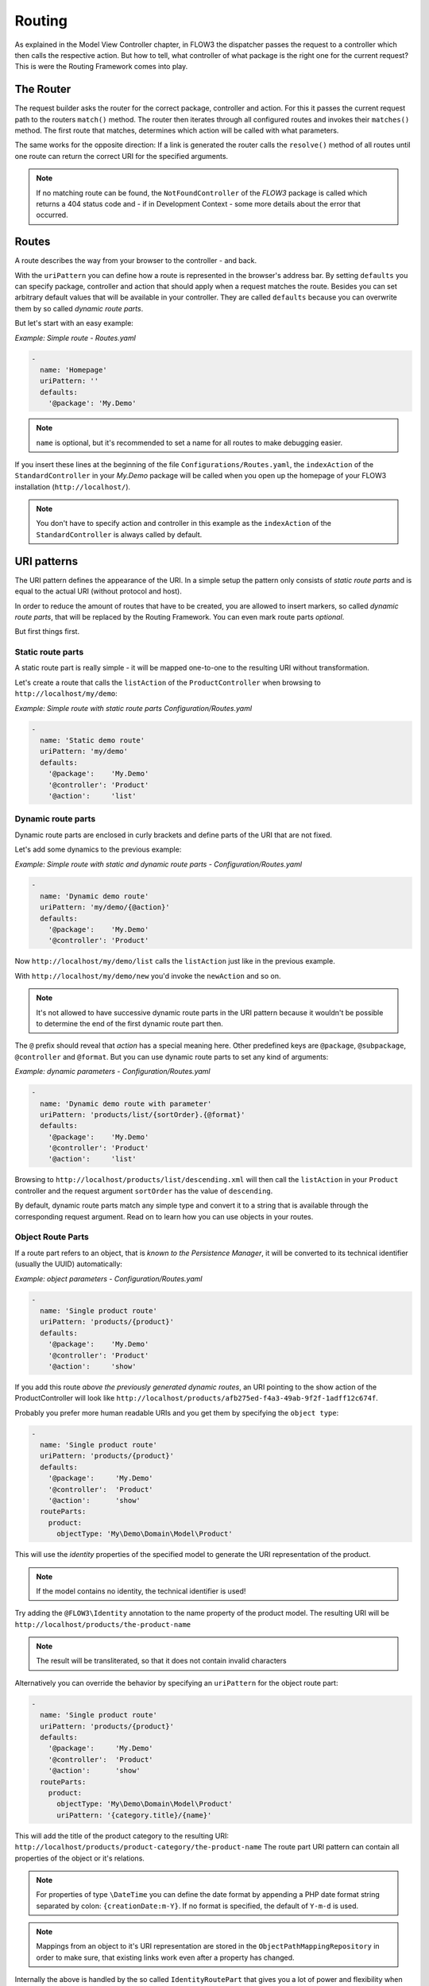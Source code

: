 .. _ch-routing:

=======
Routing
=======

.. sectionauthor:: Bastian Waidelich <bastian@typo3.org>

As explained in the Model View Controller chapter, in FLOW3 the dispatcher passes the
request to a controller which then calls the respective action. But how to tell, what
controller of what package is the right one for the current request? This is were the
Routing Framework comes into play.

The Router
==========

The request builder asks the router for the correct package, controller and action. For
this it passes the current request path to the routers ``match()`` method. The router then
iterates through all configured routes and invokes their ``matches()`` method. The first
route that matches, determines which action will be called with what parameters.

The same works for the opposite direction: If a link is generated the router calls the
``resolve()`` method of all routes until one route can return the correct URI for the
specified arguments.

.. note::

	If no matching route can be found, the ``NotFoundController``
	of the *FLOW3* package is called which returns a 404 status code
	and - if in Development Context - some more details about the
	error that occurred.

Routes
======

A route describes the way from your browser to the controller - and back.

With the ``uriPattern`` you can define how a route is represented in the browser's address
bar. By setting ``defaults`` you can specify package, controller and action that should
apply when a request matches the route. Besides you can set arbitrary default values that
will be available in your controller. They are called ``defaults`` because you can overwrite
them by so called *dynamic route parts*.

But let's start with an easy example:

*Example: Simple route - Routes.yaml*

.. code-block:: yaml

	-
	  name: 'Homepage'
	  uriPattern: ''
	  defaults:
	    '@package': 'My.Demo'

.. note::

	``name`` is optional, but it's recommended to set a name for all routes to make debugging
	easier.

If you insert these lines at the beginning of the file ``Configurations/Routes.yaml``,
the ``indexAction`` of the ``StandardController`` in your *My.Demo* package will be called
when you open up the homepage of your FLOW3 installation (``http://localhost/``).

.. note::

	You don't have to specify action and controller in this example as the ``indexAction``
	of the ``StandardController`` is always called by default.

URI patterns
============

The URI pattern defines the appearance of the URI. In a simple setup the pattern only
consists of *static route parts* and is equal to the actual URI (without protocol and
host).

In order to reduce the amount of routes that have to be created, you are allowed to insert
markers, so called *dynamic route parts*, that will be replaced by the Routing Framework.
You can even mark route parts *optional*.

But first things first.

Static route parts
------------------

A static route part is really simple - it will be mapped one-to-one to the resulting URI
without transformation.

Let's create a route that calls the ``listAction`` of the ``ProductController`` when browsing to
``http://localhost/my/demo``:

*Example: Simple route with static route parts Configuration/Routes.yaml*

.. code-block:: yaml

	-
	  name: 'Static demo route'
	  uriPattern: 'my/demo'
	  defaults:
	    '@package':    'My.Demo'
	    '@controller': 'Product'
	    '@action':     'list'

Dynamic route parts
-------------------

Dynamic route parts are enclosed in curly brackets and define parts of the URI that are
not fixed.

Let's add some dynamics to the previous example:

*Example: Simple route with static and dynamic route parts - Configuration/Routes.yaml*

.. code-block:: yaml

	-
	  name: 'Dynamic demo route'
	  uriPattern: 'my/demo/{@action}'
	  defaults:
	    '@package':    'My.Demo'
	    '@controller': 'Product'

Now ``http://localhost/my/demo/list`` calls the ``listAction`` just like in the previous
example.

With ``http://localhost/my/demo/new`` you'd invoke the ``newAction`` and so on.

.. note::

	It's not allowed to have successive dynamic route parts in the URI pattern because it
	wouldn't be possible to determine the end of the first dynamic route part then.

The ``@`` prefix should reveal that *action* has a special meaning here. Other predefined keys
are ``@package``, ``@subpackage``, ``@controller`` and ``@format``. But you can use dynamic route parts to
set any kind of arguments:

*Example: dynamic parameters - Configuration/Routes.yaml*

.. code-block:: yaml

	-
	  name: 'Dynamic demo route with parameter'
	  uriPattern: 'products/list/{sortOrder}.{@format}'
	  defaults:
	    '@package':    'My.Demo'
	    '@controller': 'Product'
	    '@action':     'list'

Browsing to ``http://localhost/products/list/descending.xml`` will then call the ``listAction`` in
your ``Product`` controller and the request argument ``sortOrder`` has the value of
``descending``.

By default, dynamic route parts match any simple type and convert it to a string that is available through
the corresponding request argument. Read on to learn how you can use objects in your routes.

Object Route Parts
------------------

If a route part refers to an object, that is *known to the Persistence Manager*, it will be converted to
its technical identifier (usually the UUID) automatically:

*Example: object parameters - Configuration/Routes.yaml*

.. code-block:: yaml

	-
	  name: 'Single product route'
	  uriPattern: 'products/{product}'
	  defaults:
	    '@package':    'My.Demo'
	    '@controller': 'Product'
	    '@action':     'show'

If you add this route *above the previously generated dynamic routes*, an URI pointing to the show action of
the ProductController will look like ``http://localhost/products/afb275ed-f4a3-49ab-9f2f-1adff12c674f``.

Probably you prefer more human readable URIs and you get them by specifying the ``object type``:

.. code-block:: yaml

	-
	  name: 'Single product route'
	  uriPattern: 'products/{product}'
	  defaults:
	    '@package':     'My.Demo'
	    '@controller':  'Product'
	    '@action':      'show'
	  routeParts:
	    product:
	      objectType: 'My\Demo\Domain\Model\Product'

This will use the *identity* properties of the specified model to generate the URI representation of the product.

.. note::

	If the model contains no identity, the technical identifier is used!

Try adding the ``@FLOW3\Identity`` annotation to the name property of the product model.
The resulting URI will be ``http://localhost/products/the-product-name``

.. note::

	The result will be transliterated, so that it does not contain invalid characters

Alternatively you can override the behavior by specifying an ``uriPattern`` for the object route part:

.. code-block:: yaml

	-
	  name: 'Single product route'
	  uriPattern: 'products/{product}'
	  defaults:
	    '@package':     'My.Demo'
	    '@controller':  'Product'
	    '@action':      'show'
	  routeParts:
	    product:
	      objectType: 'My\Demo\Domain\Model\Product'
	      uriPattern: '{category.title}/{name}'

This will add the title of the product category to the resulting URI:
``http://localhost/products/product-category/the-product-name``
The route part URI pattern can contain all properties of the object or it's relations.

.. note::

	For properties of type ``\DateTime`` you can define the date format by appending a PHP
	date format string separated by colon: ``{creationDate:m-Y}``. If no format is specified,
	the default of ``Y-m-d`` is used.

.. note::

	Mappings from an object to it's URI representation are stored in the
	``ObjectPathMappingRepository`` in order to make sure, that existing links work even
	after a property has changed.

Internally the above is handled by the so called ``IdentityRoutePart`` that gives you a lot of power and flexibility
when working with entities. If you have more specialized requirements or want to use routing for objects that are not
known to the Persistence Manager, you can create your custom *route part handlers*, as described below.

Route Part Handlers
===================

Route part handlers are classes that implement
``TYPO3\FLOW3\Mvc\Routing\DynamicRoutePartInterface``. But for most cases it will be
sufficient to extend ``TYPO3\FLOW3\Mvc\Routing\DynamicRoutePart`` and overwrite the
methods ``matchValue`` and ``resolveValue``.

Let's have a look at a (very simple) route part handler that allows you to match values against
configurable regular expressions:

*Example: RegexRoutePartHandler.php* ::

	class RegexRoutePartHandler extends \TYPO3\FLOW3\Mvc\Routing\DynamicRoutePart {

		/**
		 * Checks whether the current URI section matches the configured RegEx pattern.
		 *
		 * @param string $requestPath value to match, the string to be checked
		 * @return boolean TRUE if value could be matched successfully, otherwise FALSE.
		 */
		protected function matchValue($requestPath) {
			if (!preg_match($this->options['pattern'], $requestPath, $matches)) {
				return FALSE;
			}
			$this->value = array_shift($matches);
			return TRUE;
		}

		/**
		 * Checks whether the route part matches the configured RegEx pattern.
		 *
		 * @param string $value The route part (must be a string)
		 * @return boolean TRUE if value could be resolved successfully, otherwise FALSE.
		 */
		protected function resolveValue($value) {
			if (!is_string($value) || !preg_match($this->options['pattern'], $value, $matches)) {
				return FALSE;
			}
			$this->value = array_shift($matches);
			return TRUE;
		}

	}

The corresponding route might look like this:

*Example: Route with route part handlers Configuration/Routes.yaml*

.. code-block:: yaml

	-
	  name: 'RegEx route - only matches index & list actions'
	  uriPattern: 'blogs/{blog}/{@action}'
	  defaults:
	    '@package':    'My.Blog'
	    '@controller': 'Blog'
	  routeParts:
	    '@action':
	      handler:   'My\Blog\RoutePartHandlers\RegexRoutePartHandler'
	      options:
	        pattern: '/index|list/'

The method ``matchValue()`` is called when translating from an URL to a request argument,
and the method ``resolveValue()`` needs to return an URL segment when being passed a value.

.. warning:: Some examples are missing here, which should explain the API better.

.. TODO: fix above warning and then remove it.

Optional route parts
====================

By putting one or more route parts in round brackets you mark them optional. The following
route matches ``http://localhost/my/demo`` and ``http://localhost/my/demo/list.html``.

*Example: Route with optional route parts - Configuration/Routes.yaml*

.. code-block:: yaml

	-
	  name: 'Dynamic demo route'
	  uriPattern: 'my/demo(/{@action}.html)'
	  defaults:
	    '@package':    'My.Demo'
	    '@controller': 'Product'
	    '@action':     'list'

.. note::

	``http://localhost/my/demo/list`` won't match here, because either all optional parts
	have to match - or none.

.. note::

	You have to define default values for all optional dynamic route parts.

Case Sensitivity
================

By Default URIs are lower-cased. The following example with a
username of "Kasper" will result in ``http://localhost/users/kasper``

*Example: Route with default case handling*

.. code-block:: yaml

	-
	  uriPattern: 'Users/{username}'
	  defaults:
	    '@package':    'My.Demo'
	    '@controller': 'Product'
	    '@action':     'show'

You can change this behavior for routes and/or dynamic route parts:

*Example: Route with customised case handling*

.. code-block:: yaml

	-
	  uriPattern: 'Users/{username}'
	  defaults:
	    '@package':    'My.Demo'
	    '@controller': 'Product'
	    '@action':     'show'
	  toLowerCase: false
	  routeParts:
	    username:
	      toLowerCase: true

The option ``toLowerCase`` will change the default behavior for this route
and reset it for the username route part.
Given the same username of "Kasper" the resulting URI will now be
``http://localhost/Users/kasper`` (note the lower case "k" in "kasper").

.. note::

	The predefined route parts ``@package``, ``@subpackage``, ``@controller``, ``@action`` and
	``@format`` are an exception, they're always lower cased!

Matching of incoming URIs to static route parts is always done case sensitive. So "users/kasper" won't match.
For dynamic route parts the case is usually not defined. If you want to handle data coming in through dynamic
route parts case-sensitive, you need to handle that in your own code.

Exceeding Arguments
===================

By default arguments that are not part of the configured route values are *not
appended* to the resulting URI as *query string*.

If you need this behavior, you have to explicitly enable this by setting
``appendExceedingArguments``::

.. code-block:: yaml

  -
    uriPattern: 'foo/{dynamic}'
    defaults:
      '@package':    'Acme.Demo'
      '@controller': 'Standard'
      '@action':     'index'
    appendExceedingArguments: true

Now route values that are neither defined in the ``uriPattern`` nor specified in the ``defaults`` will be
appended to the resulting URI: ``http://localhost/foo/dynamicValue?someOtherArgument=argumentValue``

This setting is mostly useful for *fallback routes* and it is enabled for the default action route provided
with FLOW3, so that most links will work out of the box.

.. note::

	The setting ``appendExceedingArguments`` is only relevant for *creating* URIs (resolve).
	While matching an incoming request to a route, this has no effect. Nevertheless, all query parameters
	will be available in the resulting action request via ``$actionRequest::getArguments()``.

Subroutes
=========

For security reasons and to avoid confusion, only routes configured in your global
configuration folder are active. But FLOW3 supports what we call *SubRoutes* enabling you to
provide custom routes with your package and reference them in the global routing setup.

Imagine following routes in the ``Routes.yaml`` file inside your demo package:

*Example: Demo Subroutes - My.Demo/Configuration/Routes.yaml*

.. code-block:: yaml

	-
	  name: 'Product routes'
	  uriPattern: 'products/{@action}'
	  defaults:
	    '@controller': 'Product'

	-
	  name: 'Standard routes'
	  uriPattern: '{@action}'
	  defaults:
	    '@controller': 'Standard'

And in your global ``Routes.yaml``:

*Example: Referencing SubRoutes - Configuration/Routes.yaml*

.. code-block:: yaml

	-
	  name: 'Demo SubRoutes'
	  uriPattern: 'demo/<DemoSubroutes>(.{@format})'
	  defaults:
	    '@package': 'My.Demo'
	    '@format':  'html'
	  subRoutes:
	    DemoSubroutes:
	      package: 'My.Demo'

As you can see, you can reference SubRoutes by putting parts of the URI pattern in angle
brackets (like ``<subRoutes>``). With the subRoutes setting you specify where to load the
SubRoutes from.

Internally the ConfigurationManager merges together the main route with its SubRoutes, resulting
in the following routing configuration:

*Example: Merged routing configuration*

.. code-block:: yaml

	-
	  name: 'Demo SubRoutes :: Product routes'
	  uriPattern: 'demo/products/{@action}.{@format}'
	  defaults:
	    '@package':    'My.Demo'
	    '@format':     'html'
	    '@controller': 'Product'

	-
	  name: 'Demo SubRoutes :: Standard routes'
	  uriPattern: 'demo/{@action}.{@format}'
	  defaults:
	    '@package':    'My.Demo'
	    '@format':     'html'
	    '@controller': 'Standard'

You can even reference multiple SubRoutes from one route - that will create one route for
all possible combinations.

.. tip::

	You can use the ``flow3:routing:list`` command to list all routes which are currently active:

	.. code-block:: bash

		$ ./flow3 routing:list

		Currently registered routes:
		typo3/login(/{@action}.{@format})         TYPO3 :: Authentication
		typo3/logout                              TYPO3 :: Logout
		typo3/setup(/{@action})                   TYPO3 :: Setup
		typo3                                     TYPO3 :: Backend Overview
		typo3/content/{@action}                   TYPO3 :: Backend - Content Module
		{node}.html/{type}                        TYPO3 :: Frontend content with format and type
		{node}.html                               TYPO3 :: Frontend content with (HTML) format
		({node})                                  TYPO3 :: Frontend content without a specified format
		                                          TYPO3 :: Fallback rule – for when no site has been defined yet


Route Loading Order and the FLOW3 Application Context
=====================================================

- routes inside more specific contexts are loaded *first*
- and *after* that, global ones, so you can specify context-specific routes
